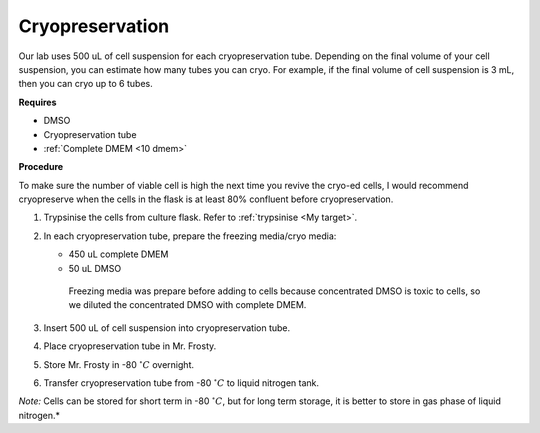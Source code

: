 Cryopreservation
================

Our lab uses 500 uL of cell suspension for each cryopreservation tube. Depending on the final volume of your cell suspension, you can estimate how many tubes you can cryo. For example, if the final volume of cell suspension is 3 mL, then you can cryo up to 6 tubes. 

**Requires**

* DMSO
* Cryopreservation tube
* :ref:`Complete DMEM <10 dmem>`

**Procedure**

To make sure the number of viable cell is high the next time you revive the cryo-ed cells, I would recommend cryopreserve when the cells in the flask is at least 80% confluent before cryopreservation.

#. Trypsinise the cells from culture flask. Refer to :ref:`trypsinise <My target>`.
#. In each cryopreservation tube, prepare the freezing media/cryo media:

   * 450 uL complete DMEM
   * 50 uL DMSO

    Freezing media was prepare before adding to cells because concentrated DMSO is toxic to cells, so we diluted the concentrated DMSO with complete DMEM.  

#. Insert 500 uL of cell suspension into cryopreservation tube. 
#. Place cryopreservation tube in Mr. Frosty. 
#. Store Mr. Frosty in -80 :math:`^{\circ} C` overnight.
#. Transfer cryopreservation tube from -80 :math:`^{\circ} C` to liquid nitrogen tank. 

*Note:* Cells can be stored for short term in -80 :math:`^{\circ} C`, but for long term storage, it is better to store in gas phase of liquid nitrogen.*
